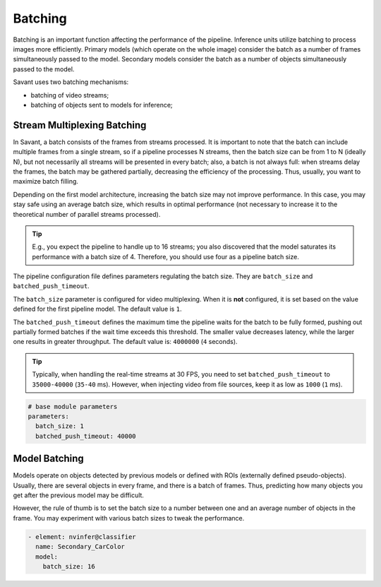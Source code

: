 Batching
========

Batching is an important function affecting the performance of the pipeline. Inference units utilize batching to process images more efficiently. Primary models (which operate on the whole image) consider the batch as a number of frames simultaneously passed to the model. Secondary models consider the batch as a number of objects simultaneously passed to the model.

Savant uses two batching mechanisms:

- batching of video streams;
- batching of objects sent to models for inference;

Stream Multiplexing Batching
----------------------------

In Savant, a batch consists of the frames from streams processed. It is important to note that the batch can include multiple frames from a single stream, so if a pipeline processes N streams, then the batch size can be from 1 to N (ideally N), but not necessarily all streams will be presented in every batch; also, a batch is not always full: when streams delay the frames, the batch may be gathered partially, decreasing the efficiency of the processing. Thus, usually, you want to maximize batch filling.

Depending on the first model architecture, increasing the batch size may not improve performance. In this case, you may stay safe using an average batch size, which results in optimal performance (not necessary to increase it to the theoretical number of parallel streams processed).

.. tip::

    E.g., you expect the pipeline to handle up to 16 streams; you also discovered that the model saturates its performance with a batch size of 4. Therefore, you should use four as a pipeline batch size.

The pipeline configuration file defines parameters regulating the batch size. They are ``batch_size`` and ``batched_push_timeout``.

The ``batch_size`` parameter is configured for video multiplexing. When it is **not** configured, it is set based on the value defined for the first pipeline model. The default value is ``1``.

The ``batched_push_timeout`` defines the maximum time the pipeline waits for the batch to be fully formed, pushing out partially formed batches if the wait time exceeds this threshold. The smaller value decreases latency, while the larger one results in greater throughput. The default value is: ``4000000`` (``4`` seconds).

.. tip::

    Typically, when handling the real-time streams at 30 FPS, you need to set ``batched_push_timeout`` to ``35000-40000`` (``35-40`` ms). However, when injecting video from file sources, keep it as low as ``1000`` (``1`` ms).


.. code-block:: yaml

    # base module parameters
    parameters:
      batch_size: 1
      batched_push_timeout: 40000


Model Batching
--------------

Models operate on objects detected by previous models or defined with ROIs (externally defined pseudo-objects). Usually, there are several objects in every frame, and there is a batch of frames. Thus, predicting how many objects you get after the previous model may be difficult.

However, the rule of thumb is to set the batch size to a number between one and an average number of objects in the frame. You may experiment with various batch sizes to tweak the performance.

.. code-block:: yaml

    - element: nvinfer@classifier
      name: Secondary_CarColor
      model:
        batch_size: 16


